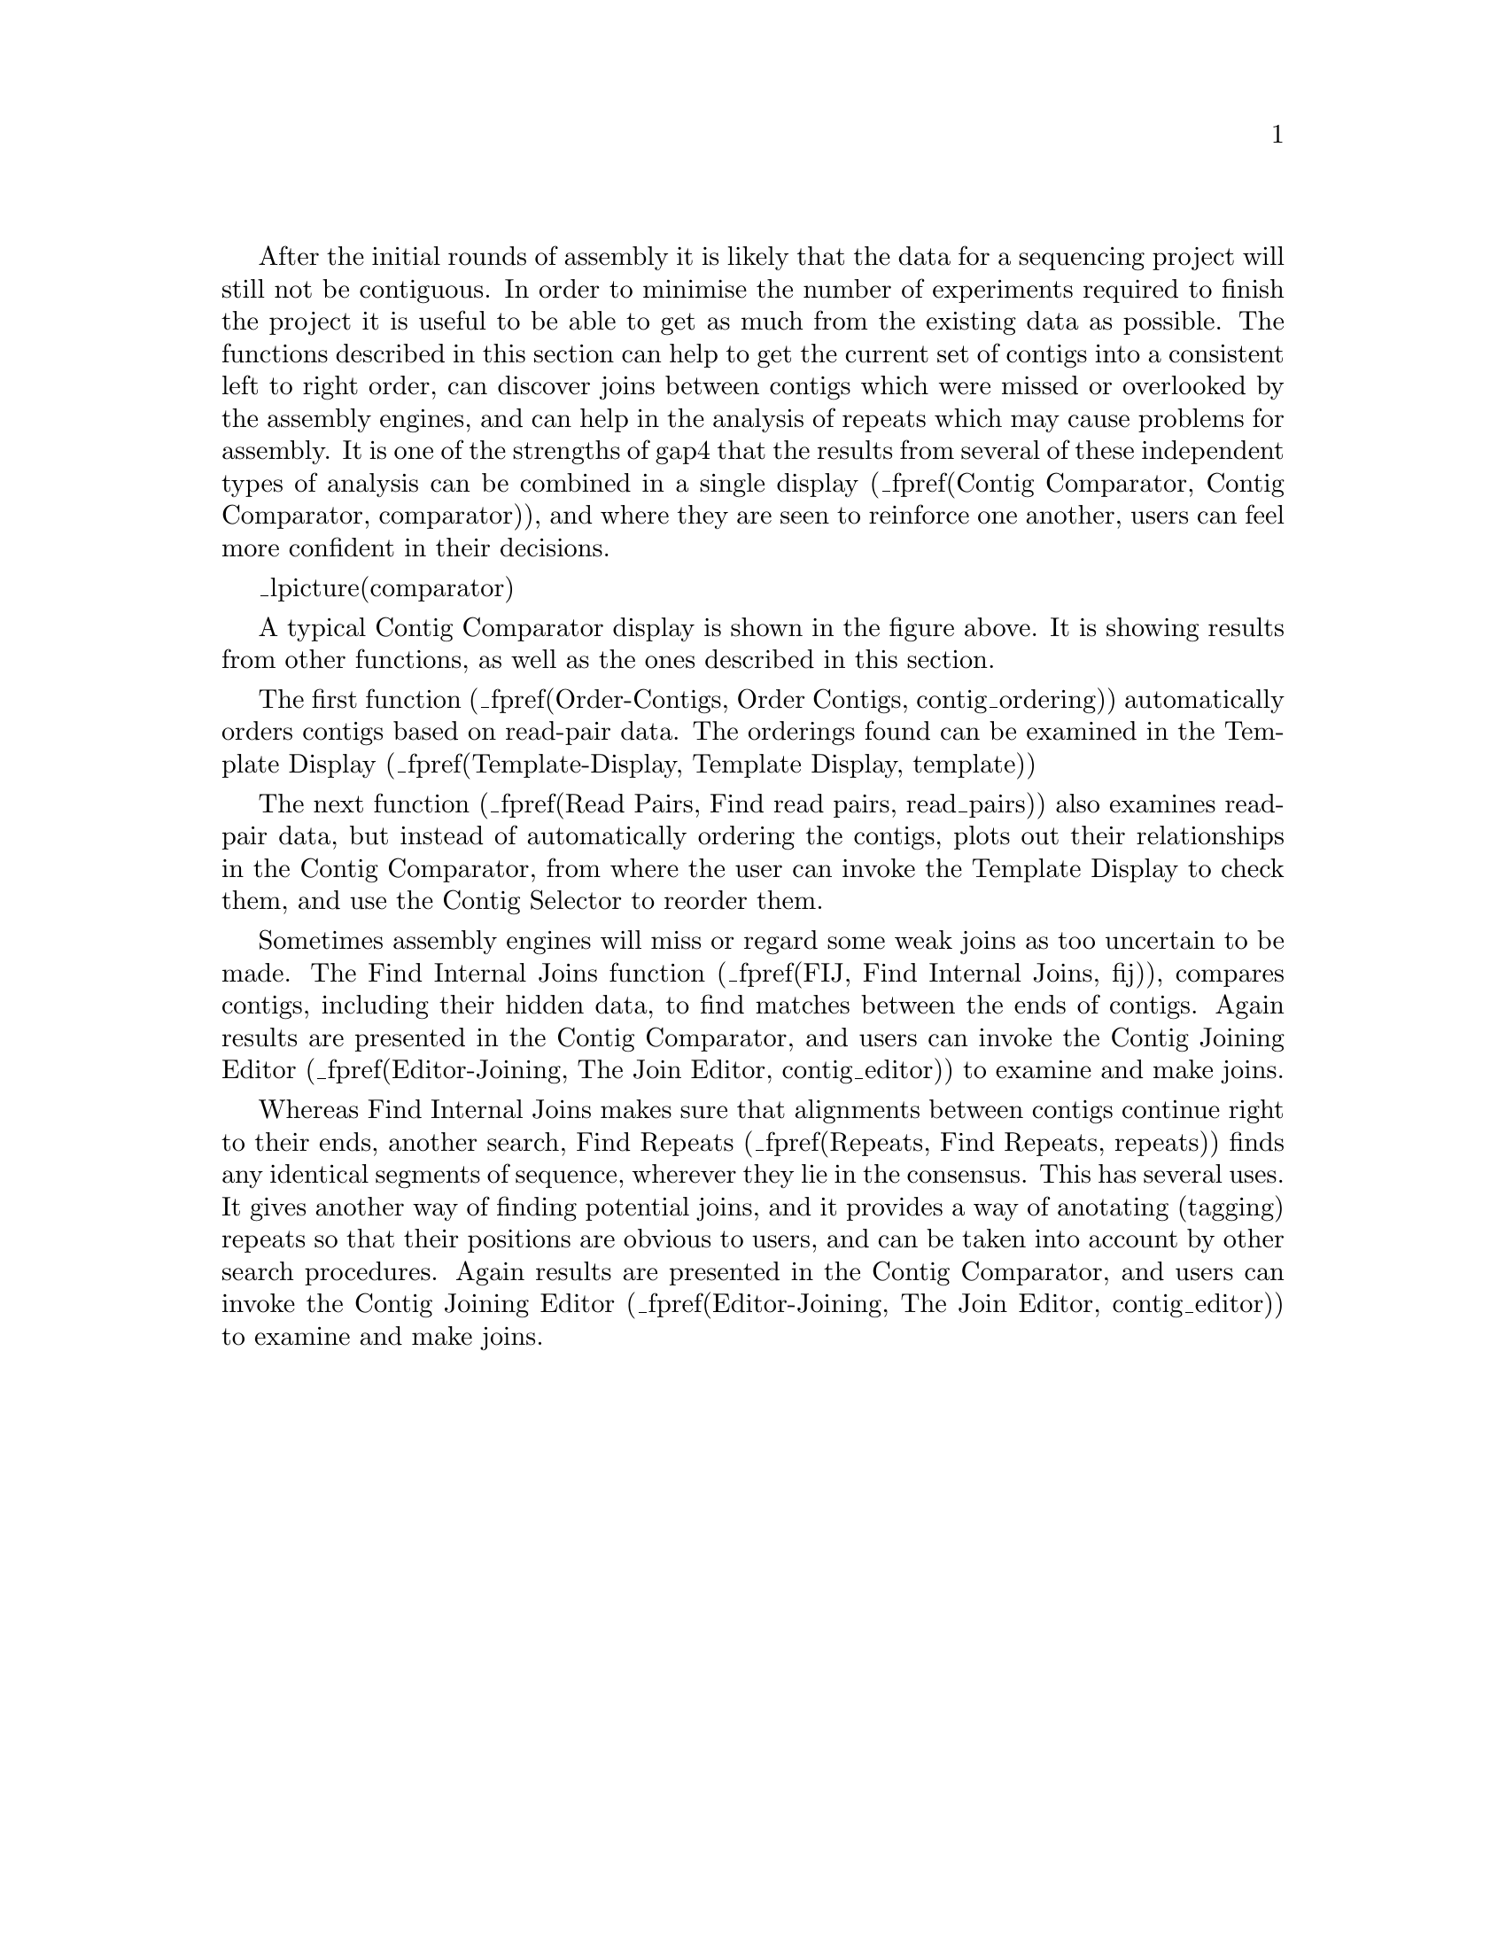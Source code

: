 @menu
* Order-Contigs::            Order Contigs
* Read Pairs::               Find Read Pairs
* FIJ::                      Find Internal Joins
* Repeats::                  Find Repeats
@end menu

After the initial rounds of assembly it is likely that the data for a
sequencing project will still not be contiguous. In order to minimise
the number of experiments required to finish the project it is useful 
to be able to get as much from the existing data as possible. The
functions described in this section can help to get the current set of
contigs into a consistent left to right order, can discover joins
between contigs which were missed or overlooked by the assembly
engines, and can help in the analysis of repeats which may cause
problems for assembly. It is one of the strengths of gap4 that the
results from several of these independent types of analysis can be
combined in a single display
(_fpref(Contig Comparator, Contig Comparator, comparator)),
and where they are seen to reinforce one another, users can feel more
confident in their decisions.

_lpicture(comparator)

A typical Contig Comparator display is shown in the figure above. It is
showing results from other functions, as well as the ones described
in this section.

The first function
(_fpref(Order-Contigs, Order Contigs, contig_ordering))
automatically orders contigs based on read-pair data. The orderings
found can be examined in the Template Display
(_fpref(Template-Display, Template Display, template))

The next function
(_fpref(Read Pairs, Find read pairs, read_pairs))
also examines read-pair data, but instead of automatically ordering the
contigs, plots out their relationships in the Contig Comparator, from
where the user can invoke the Template Display to check them, and use
the Contig Selector
to reorder them.

Sometimes assembly engines will miss or regard some weak joins as too
uncertain to be made. The Find Internal Joins function
(_fpref(FIJ, Find Internal Joins, fij)),
compares contigs, including their hidden data, to find matches between
the ends of contigs. 
Again results are presented in the Contig
Comparator, and users can invoke the Contig Joining Editor
(_fpref(Editor-Joining, The Join Editor, contig_editor))
to examine and make joins.

Whereas Find Internal Joins makes sure that alignments between contigs
continue right to their ends, another search, Find Repeats
(_fpref(Repeats, Find Repeats, repeats))
finds any identical segments of sequence, wherever they lie in the
consensus. This has several uses. It gives another way of finding
potential joins, and it provides a way of anotating (tagging) repeats so
that their positions are obvious to users, and can be taken into account
by other search procedures.
Again results are presented in the Contig
Comparator, and users can invoke the Contig Joining Editor
(_fpref(Editor-Joining, The Join Editor, contig_editor))
to examine and make joins.

@page
_split()
@node Order-Contigs
@section Order contigs

@cindex Ordering contigs:gap4
@cindex Read pair data and contig ordering
@cindex Template display and contig ordering
@cindex Update contig order
@cindex Listbox
@cindex Complement contig
@cindex Contig complementing
@cindex Super contigs

This routine uses read-pair information to try to work out the left to right
order of sets of contigs. 
It is invoked from the gap4 Edit menu.
At present it attempts to order all the contigs in
the database, and when finished it produces a listbox window which containing
one or more sets (one set per line) of contigs listed by the names of their
leftmost readings.  By clicking on their names in the listbox the user can
request that these "super contigs" should be shown in the standard Template
display window 
(_fpref(Template-Display, Template Display, template)).

Using the
tools available within this window the user can manually move or complement
any contigs which appear to have been misplaced. The combination
of automatic ordering and the facility to view the results by eye and manually
correct any errors make this a powerful tool.  The new contig order can
be saved to the database by selecting the "Update contig order" command from
the "Edit" menu of the Template display.  Note, however, that unlike the
editing operations in the Contig editor, which are only committed to the disk
copy of the database at the user's request, all the complementing operations
in gap4 are always performed both in memory and on the disk.  This means that
any complementing done as part of the contig ordering process will be
immediately committed to disk.

An example of the "Super contig" listbox is shown here.

_picture(c_order_lb)

@page
The example seen in the figures shows a Template display before and
after the application of the algorithm.

_lpicture(c_order_t1)
@exdent @i{Before ordering}
@page

_lpicture(c_order_t2)
@exdent @i{After ordering}

Notice how the operation has reduced the large number of dark yellow (inconsistent) templates by ordering and complementing the contigs so that they are now
consistent and show in bright yellow. The few remaining dark yellow templates
represent problems, possibly with misassembly or with misnaming of
readings. The reliability of these dark yellow templates is also
questionable when noting that one or the other of the readings are
typically within the middle of large contigs, and hence are not likely
to be spanning contigs. The gaps between the contigs, shown in the ruler
at the bottom of the template display, are real estimates of size of the
missing data, based on the expected lengths of the templates.

The algorithm is based on ideas used to build cosmid contigs using
hybridisation data @cite{Zhang,P, Schon,EA, Fischer,SG, Cayanis,E,
Weiss,J, Kistler,S and Bourne,P, (1994) "An algorithm based on graph
theory for the assembly of contigs in physical mapping of DNA", CABIOS
10, 309-317}. A difficulty for algorithms of this type is dealing with
errors in the data, i.e. pairs of readings that have been incorrectly
assigned to the same template (often by simple typing errors made prior
to the creation of the experiment files). Our algorithm uses several
simple heuristics to deal with such problems but one known problem is that
it does not correctly deal with cases where templates span non-adjacent
contigs, or where such contigs interleave.
